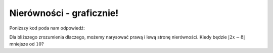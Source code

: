 Nierówności - graficznie!
-------------------------

.. image:: matura2015/matura2015_r01.png
   :align: center

Poniższy kod poda nam odpowiedź:


.. sagecellserver::
    
    show( solve(abs(2*x-8)<=10,x))


Dla bliższego zrozumienia dlaczego, możemy narysować prawą i lewą
stronę nierówności. Kiedy będzie :math:`|2x-8|`  mniejsze od :math:`10`?


.. sagecellserver::

    plot([abs(2*x-8),10],(x,-2,10),figsize=4,gridlines=True)
    
    
.. only:: latex
          
    .. figure:: matura2015/r01_plt.pdf
       :width: 60%
       :name: matura2015_r01_1
    
    Z wykresu  łatwo odczytać wynik badanej nierówności.
